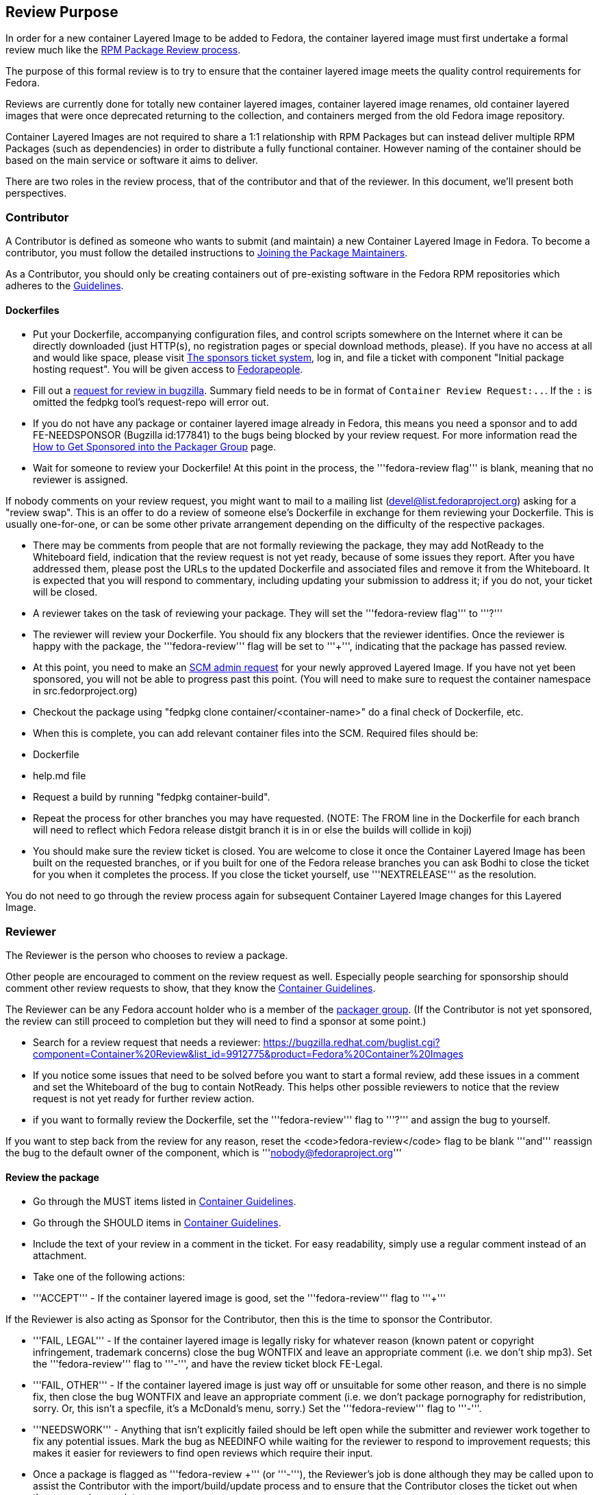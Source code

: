 == Review Purpose

In order for a new container Layered Image to be added to Fedora, the container layered image must first undertake a formal review much like the https://docs.fedoraproject.org/en-US/package-maintainers/Package_Review_Process/[RPM Package Review process].

The purpose of this formal review is to try to ensure that the container layered image meets the quality control requirements for Fedora.

Reviews are currently done for totally new container layered images, container layered image renames, old container layered images that were once deprecated returning to the collection, and containers merged from the old Fedora image repository.

Container Layered Images are not required to share a 1:1 relationship with RPM Packages but can instead deliver multiple RPM Packages (such as dependencies) in order to distribute a fully functional container. However naming of the container should be based on the main service or software it aims to deliver.

There are two roles in the review process, that of the contributor and that of the reviewer. In this document, we'll present both perspectives.

=== Contributor

A Contributor is defined as someone who wants to submit (and maintain) a new Container Layered Image in Fedora.  To become a contributor, you must follow the detailed instructions to https://docs.fedoraproject.org/en-US/package-maintainers/Joining_the_Package_Maintainers/[Joining the Package Maintainers].

As a Contributor, you should only be creating containers out of pre-existing software in the Fedora RPM repositories which adheres to the https://docs.fedoraproject.org/en-US/containers/guidelines/guidelines/[Guidelines].

==== Dockerfiles

* Put your Dockerfile, accompanying configuration files, and control scripts somewhere on the Internet where it can be directly downloaded (just HTTP(s), no registration pages or special download methods, please).  If you have no access at all and would like space, please visit https://pagure.io/packager-sponsors[The sponsors ticket system], log in, and file a ticket with component "Initial package hosting request".  You will be given access to https://fedorapeople.org/[Fedorapeople].

* Fill out a http://red.ht/2qtgK7S[request for review in bugzilla]. Summary field needs to be in format of `Container Review Request:..`. If the `:` is omitted the fedpkg tool's request-repo will error out.

* If you do not have any package or container layered image already in Fedora, this means you need a sponsor and to add FE-NEEDSPONSOR (Bugzilla id:177841) to the bugs being blocked by your review request. For more information read the https://docs.fedoraproject.org/en-US/package-maintainers/How_to_Get_Sponsored_into_the_Packager_Group/[How to Get Sponsored into the Packager Group] page.

* Wait for someone to review your Dockerfile! At this point in the process, the '''fedora-review flag''' is blank, meaning that no reviewer is assigned.

If nobody comments on your review request, you might want to mail to a mailing list (devel@list.fedoraproject.org) asking for a "review swap".  This is an offer to do a review of someone else's Dockerfile in exchange for them reviewing your Dockerfile.  This is usually one-for-one, or can be some other private arrangement depending on the difficulty of the respective packages.

* There may be comments from people that are not formally reviewing the package, they may add NotReady to the Whiteboard field, indication that the review request is not yet ready, because of some issues they report. After you have addressed them, please post the URLs to the updated Dockerfile and associated files and remove it from the Whiteboard.  It is expected that you will respond to commentary, including updating your submission to address it; if you do not, your ticket will be closed.

* A reviewer takes on the task of reviewing your package. They will set the '''fedora-review flag''' to '''?'''

* The reviewer will review your Dockerfile. You should fix any blockers that the reviewer identifies. Once the reviewer is happy with the package, the '''fedora-review''' flag will be set to '''+''', indicating that the package has passed review.

* At this point, you need to make an https://fedoraproject.org/wiki/PackageDB_admin_requests[SCM admin request] for your newly approved Layered Image.  If you have not yet been sponsored, you will not be able to progress past this point. (You will need to make sure to request the container namespace in src.fedorproject.org)
* Checkout the package using "fedpkg clone container/<container-name>" do a final check of Dockerfile, etc.
* When this is complete, you can add relevant container files into the SCM. Required files should be:
 * Dockerfile
 * help.md file
* Request a build by running "fedpkg container-build".
* Repeat the process for other branches you may have requested. (NOTE: The FROM line in the Dockerfile for each branch will need to reflect which Fedora release distgit branch it is in or else the builds will collide in koji)
* You should make sure the review ticket is closed.  You are welcome to close it once the Container Layered Image has been built on the requested branches, or if you built for one of the Fedora release branches you can ask Bodhi to close the ticket for you when it completes the process.  If you close the ticket yourself, use '''NEXTRELEASE''' as the resolution.

You do not need to go through the review process again for subsequent Container Layered Image changes for this Layered Image.

=== Reviewer

The Reviewer is the person who chooses to review a package.

Other people are encouraged to comment on the review request as well. Especially people searching for sponsorship should comment other review requests to show, that they know the https://docs.fedoraproject.org/en-US/containers/guidelines/guidelines/[Container Guidelines].

The Reviewer can be any Fedora account holder who is a member of the https://admin.fedoraproject.org/accounts/group/members/packager/*[packager group].  (If the Contributor is not yet sponsored, the review can still proceed to completion but they will need to find a sponsor at some point.)


* Search for a review request that needs a reviewer: https://bugzilla.redhat.com/buglist.cgi?component=Container%20Review&list_id=9912775&product=Fedora%20Container%20Images

* If you notice some issues that need to be solved before you want to start a formal review, add these issues in a comment and set the Whiteboard of the bug to contain NotReady. This helps other possible reviewers to notice that the review request is not yet ready for further review action.

* if you want to formally review the Dockerfile, set the '''fedora-review''' flag to '''?''' and assign the bug to yourself.

If you want to step back from the review for any reason, reset the <code>fedora-review</code> flag to be blank '''and''' reassign the bug to the default owner of the component, which is '''nobody@fedoraproject.org'''

==== Review the package
* Go through the MUST items listed in https://docs.fedoraproject.org/en-US/containers/guidelines/guidelines/[Container Guidelines].
* Go through the SHOULD items in https://docs.fedoraproject.org/en-US/containers/guidelines/guidelines/[Container Guidelines].

* Include the text of your review in a comment in the ticket.  For easy readability, simply use a regular comment instead of an attachment.

* Take one of the following actions:
* '''ACCEPT''' - If the container layered image is good, set the '''fedora-review''' flag to '''+'''

If the Reviewer is also acting as Sponsor for the Contributor, then this is the time to sponsor the Contributor.

* '''FAIL, LEGAL''' - If the container layered image is legally risky for whatever reason (known patent or copyright infringement, trademark concerns) close the bug WONTFIX and leave an appropriate comment (i.e. we don't ship mp3). Set the '''fedora-review''' flag to '''-''', and have the review ticket block FE-Legal.

* '''FAIL, OTHER''' - If the container layered image is just way off or unsuitable for some other reason, and there is no simple fix, then close the bug WONTFIX and leave an appropriate comment (i.e. we don't package pornography for redistribution, sorry. Or, this isn't a specfile, it's a McDonald's menu, sorry.) Set the '''fedora-review''' flag to '''-'''.

* '''NEEDSWORK''' - Anything that isn't explicitly failed should be left open while the submitter and reviewer work together to fix any potential issues. Mark the bug as NEEDINFO while waiting for the reviewer to respond to improvement requests; this makes it easier for reviewers to find open reviews which require their input.
* Once a package is flagged as '''fedora-review +''' (or '''-'''), the Reviewer's job is done although they may be called upon to assist the Contributor with the import/build/update process and to ensure that the Contributor closes the ticket out when the process is complete.

